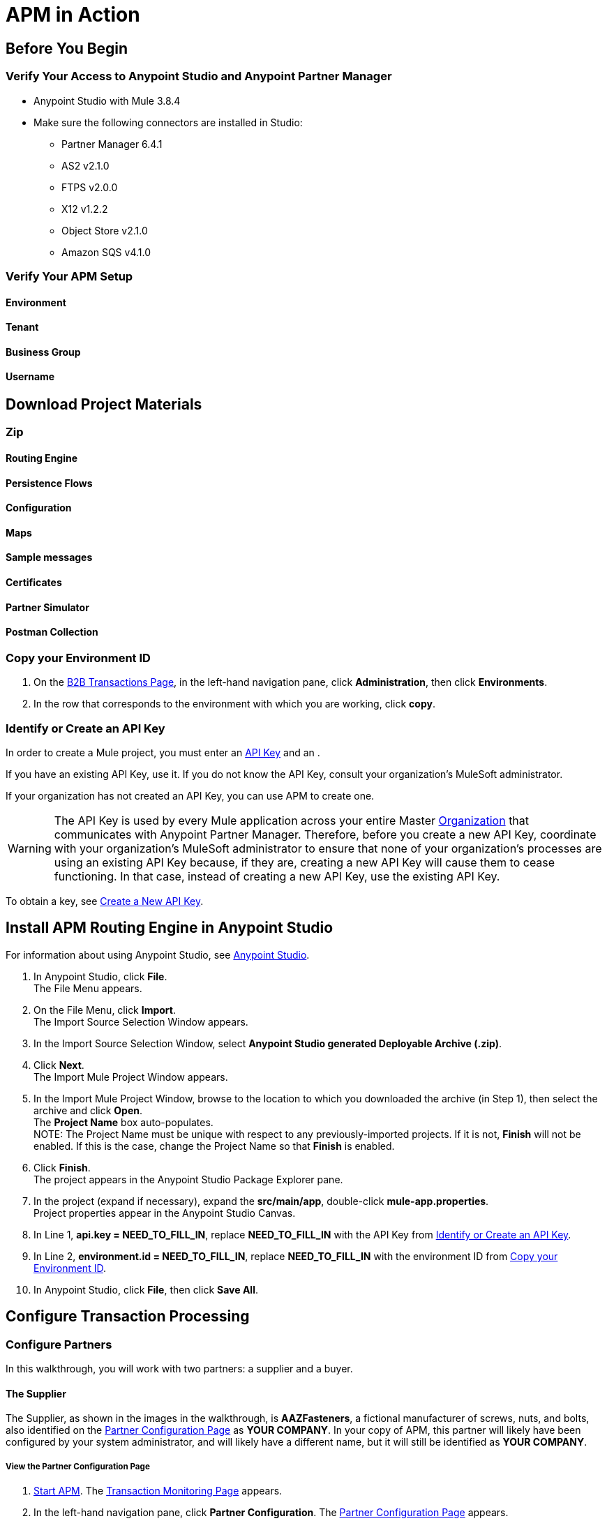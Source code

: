 = APM in Action

== Before You Begin

=== Verify Your Access to Anypoint Studio and Anypoint Partner Manager

* Anypoint Studio with Mule 3.8.4
* Make sure the following connectors are installed in Studio:
** Partner Manager 6.4.1
** AS2 v2.1.0
** FTPS v2.0.0
** X12 v1.2.2
** Object Store v2.1.0
** Amazon SQS v4.1.0


=== Verify Your APM Setup

==== Environment

==== Tenant

==== Business Group

==== Username

== Download Project Materials

=== Zip

==== Routing Engine

==== Persistence Flows

==== Configuration

==== Maps

==== Sample messages

==== Certificates

==== Partner Simulator

==== Postman Collection

=== Copy your Environment ID

. On the <<anypoint-partner-manager.adoc#img-apm-start,B2B Transactions Page>>, in the left-hand navigation pane, click *Administration*, then click *Environments*.
. In the row that corresponds to the environment with which you are working, click *copy*.


=== Identify or Create an API Key

In order to create a Mule project, you must enter an link:/anypoint-b2b/glossary#secta[API Key] and an .

If you have an existing API Key, use it. If you do not know the API Key, consult your organization's MuleSoft administrator.

If your organization has not created an API Key, you can use APM to create one.

WARNING: The API Key is used by every Mule application across your entire Master link:/access-management/organization[Organization] that communicates with Anypoint Partner Manager. Therefore, before you create a new API Key, coordinate with your organization's MuleSoft administrator to ensure that none of your organization's processes are using an existing API Key because, if they are, creating a new API Key will cause them to cease functioning. In that case, instead of creating a new API Key, use the existing API Key.

To obtain a key, see link:/anypoint-b2b/administration#create-a-new-api-key[Create a New API Key].




== Install APM Routing Engine in Anypoint Studio

For information about using Anypoint Studio, see link:/anypoint-studio/[Anypoint Studio].

. In Anypoint Studio, click *File*. +
The File Menu appears.
. On the File Menu, click *Import*. +
The Import Source Selection Window appears.
. In the Import Source Selection Window, select *Anypoint Studio generated Deployable Archive (.zip)*.
. Click *Next*. +
The Import Mule Project Window appears.
. In the Import Mule Project Window, browse to the location to which you downloaded the archive (in Step 1), then select the archive and click *Open*. +
The *Project Name* box auto-populates. +
NOTE: The Project Name must be unique with respect to any previously-imported projects. If it is not, *Finish* will not be enabled. If this is the case, change the Project Name so that *Finish* is enabled.

. Click *Finish*. +
The project appears in the Anypoint Studio Package Explorer pane.
. In the project (expand if necessary), expand the *src/main/app*, double-click *mule-app.properties*. +
Project properties appear in the Anypoint Studio Canvas.
. In Line 1, *api.key = NEED_TO_FILL_IN*, replace *NEED_TO_FILL_IN* with the API Key from <<Identify or Create an API Key>>.
. In Line 2, *environment.id = NEED_TO_FILL_IN*, replace *NEED_TO_FILL_IN* with the environment ID  from <<Copy your Environment ID>>.
. In Anypoint Studio, click *File*, then click *Save All*.

== Configure Transaction Processing


=== Configure Partners

In this walkthrough, you will work with two partners: a supplier and a buyer.

==== The Supplier

The Supplier, as shown in the images in the walkthrough, is *AAZFasteners*, a fictional manufacturer of screws, nuts, and bolts, also identified on the xref:img-partner-configuration[] as *YOUR COMPANY*. In your copy of APM, this partner will likely have been configured by your system administrator, and will likely have a different name, but it will still be identified as *YOUR COMPANY*.

===== View the Partner Configuration Page
. link:/anypoint-b2b/anypoint-partner-manager#start-anypoint-manager[Start APM].
The <<anypoint-partner-manager.adoc#img-apm-start,Transaction Monitoring Page>> appears.
. In the left-hand navigation pane, click *Partner Configuration*.
The xref:img-partner-configuration[] appears.
+
[[img-partner-configuration]]
image::partner-configuration.png[img-partner-configuration,title="Partner Configuration Page"]
+
Note that, in xref:img-partner-configuration[], a single partner, *AAZFasteners*, appeaars, and is labeled *YOUR COMPANY*.
In APM, this partner is typically configured by your system administrator, and is also known as the _Home Partner_.

==== The Buyer

The second partner in this walkthrough is the _Buyer_. In the next section, we create this partner, identifying it as *AcmeHomeSupply*.
In the Walkthrough, AcmeHomeSupply will use APM to order products from AAZFasteners.

===== Create the Buyer

. On xref:img-partner-configuration[], Click *Create New Partner*.
The xref:img-company-information[] appears.
+
[[img-company-information]]
image::company-information.png[img-company-information,title="Company Information Page"]

. On the xref:img-company-information[] enter *AcmeHomeSupply* in the *Company Name* box.
. Click *Save*.
+
The xref:img-partner-configuration[] appears, displaying both *AAZFasteners* and *AcmeHomeSupply*.
+
NOTE: As previously mentioned, your Home Partner is probably not named *AAZFasteners*. However, in the interest of succinctness, we refer to the Home Partner as *AAZFasteners* throughout this walkthrough.

=== Identifiers

_Identifiers_ are <insert definition>.

==== Supplier

. On the xref:img-partner-configuration[], click *AAZFasteners*.
+
The xref:img-company-information[] appears.
. In the *Partners* section of the left-hand navigation pane on the <<partner-configuration.adoc#img-company-information, Company Information Page>>, click *Identifiers*.
+
The <<img-identifiers>> appears.

[[img-identifiers, Identifiers Page]]

image::identifiers.png[img-identifiers, title="Identifiers Page"]
+
. On the <<img-identifiers>>, click *New*.
+
The <<img-identifier-new>> appears.
+
[[img-identifier-new, New Identifier Page]]

image::identifier-new.png[img-identifier-new, title="New Identifier Page"]

[step=2]

. In the *Type* box, click the down-arrowhead.
+
The list of types appears.
. Click the type of identifier you want to create.
+
More identifier boxes appear. The specific boxes that appear depend on your choice in this step.
. Enter values in the boxes.
. Click *Save* to save the new identifier.

=== Certificates

=== Configure Document Types

==== Source Doc

Partner Configuration/Buyer/Document Types/New
Standard: X12
Version: 4010
Message Type: 850

Partner Configuration/Buyer/Document Types/Documents
X12-00401-850-Buyer

==== Target Doc


Partner Configuration/Supplier/Document Types/New

Standard: JSON
Message Type: PurchaseOrder

Partner Configuration/Supplier/Document Types
JSON-PurchaseOrder-Supplier

=== Configure Map

Partner Configuration/Buyer/Maps/New/

Source Document - pick X12-00401-850-Buyer
Target Document - pick JSON-PurchaseOrder-Supplier
Mapping Type: DataWeave
Map Definition: Choose from saved

==== View Map

Partner Configuration/Buyer/Maps
Select added map, review

=== Configure Endpoints

==== Buyer

===== Receive

Partner Configuration/Endpoints/New

Protocol: AS2
Type: Receive
URL: http://localhost:8085/edi
Select Message Encrypted, Message signed

====== Create Property

New Property
@ Add Property Modal
Direction
* may need to add prop
Constant
Inbound
Save
@ Endpoint Page shows new PropType
Save

@ Endpoints shows new Endpoint

===== Send

@ Endpoints Page
New
@ Endpoint Page
AS2
Send
URL: http://localhost:8089/850
Encrypted, Signed, MDN Required
Save
@ Endpoints Page shows both new endpoints

==== Supplier (HomeOrg)

@ Supplier/Endpoints
New
@ Endpoint Page
Send, HTTP
Operation Settings/Host = 0.0.0.0
Port:8086
Path: /PurchaseOrder
Authentication: None
Save
@ Endpoints Page shows new endpoint (HTTP-Send-Supplier)


=== Configure Channels

==== Source Channel

@ Partners
Buyer
Channels
@ Channels
! New
@ Channel
! Source
! Document
@ Pick a document Modal
Pick X12-00401-850-Buyer
@ Channel
Document Map
@ Pick a Map Modal
! X12-00401-850-Buyer-JSON-PurchaseOrder-Supplier
! Endpoint
@ Pick a endpoint

==== Target Channel

@ Supplier

! Channels

@ Channels

! New

@ Channel
!


Autofills to Target-JSON-PurchaseOrder-Supplier-Http






=== Configure Routes

@ Trading Partners

! Buyer

@ Buyer

! Routes

@ Routes

! New

@ Route

! Source Channel

@ SC Picker

! Pick

! Target Channel

@ TC Picker

! Pick



== Configure Partner Simulator

== Install Request Generator

. Choose and install the Postman app specific to your operating system from link:https://www.getpostman.com/apps[getpostman.com].
. Import the xxx collection from yyy.


== Start Walkthru

== Monitor Transactions
